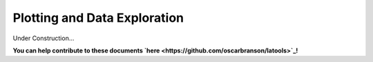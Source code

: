 .. _plotting:

#############################
Plotting and Data Exploration
#############################

Under Construction...

.. image:: https://i.pinimg.com/originals/19/98/bb/1998bba81387d2c88edb47e917ff68a8.jpg

**You can help contribute to these documents `here <https://github.com/oscarbranson/latools>`_!**